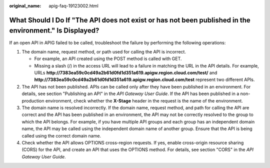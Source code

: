 :original_name: apig-faq-19123002.html

.. _apig-faq-19123002:

What Should I Do If "The API does not exist or has not been published in the environment." Is Displayed?
========================================================================================================

If an open API in APIG failed to be called, troubleshoot the failure by performing the following operations:

#. The domain name, request method, or path used for calling the API is incorrect.

   -  For example, an API created using the POST method is called with GET.
   -  Missing a slash (/) in the access URL will lead to a failure in matching the URL in the API details. For example, URLs **http://7383ea59c0cd49a2b61d0fd1d351a619.apigw.region.cloud.com/test/** and **http://7383ea59c0cd49a2b61d0fd1d351a619.apigw.region.cloud.com/test** represent two different APIs.

#. The API has not been published. APIs can be called only after they have been published in an environment. For details, see section "Publishing an API" in the *API Gateway User Guide*. If the API has been published in a non-production environment, check whether the **X-Stage** header in the request is the name of the environment.
#. The domain name is resolved incorrectly. If the domain name, request method, and path for calling the API are correct and the API has been published in an environment, the API may not be correctly resolved to the group to which the API belongs. For example, if you have multiple API groups and each group has an independent domain name, the API may be called using the independent domain name of another group. Ensure that the API is being called using the correct domain name.
#. Check whether the API allows OPTIONS cross-region requests. If yes, enable cross-origin resource sharing (CORS) for the API, and create an API that uses the OPTIONS method. For details, see section "CORS" in the *API Gateway User Guide*.
